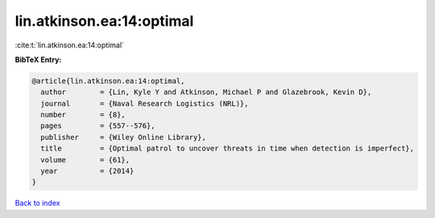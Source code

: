 lin.atkinson.ea:14:optimal
==========================

:cite:t:`lin.atkinson.ea:14:optimal`

**BibTeX Entry:**

.. code-block:: bibtex

   @article{lin.atkinson.ea:14:optimal,
     author        = {Lin, Kyle Y and Atkinson, Michael P and Glazebrook, Kevin D},
     journal       = {Naval Research Logistics (NRL)},
     number        = {8},
     pages         = {557--576},
     publisher     = {Wiley Online Library},
     title         = {Optimal patrol to uncover threats in time when detection is imperfect},
     volume        = {61},
     year          = {2014}
   }

`Back to index <../By-Cite-Keys.html>`__
